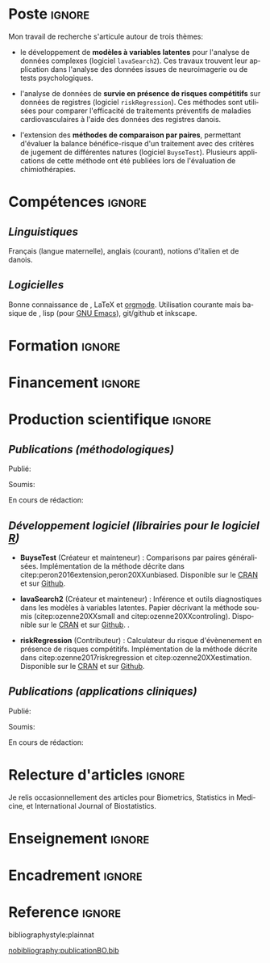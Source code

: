 #+TITLE:
#+Author: Brice Ozenne

# header
#+BEGIN_EXPORT latex
\begin{tabular*}{7in}{l@{\extracolsep{\fill}}r}
	\textbf{\Large Brice Ozenne} & \textbf{\today} \\
\end{tabular*}

\bigskip

\begin{minipage}{0.2\linewidth}
\includegraphics[width=\linewidth]{photoId.png}
\end{minipage}
\begin{minipage}{0.75\linewidth}
\begin{tabular*}{7in}{ll@{ }l}
	Nationalité&:& français  \\
	Né&:& le 8 février 1990 à Saint Hilaire du Harcouët (50)  \\
	Courriel personnel&:& \url{brice.ozenne@orange.fr} \\ 
	Téléphone personnel&:& (+45) 52 328 128 \\ 
        Adresse personnelle&:& 3 Emblasgade, 1 t.h., 2100 Copenhagen Ø, Danemark \\
\end{tabular*}
\end{minipage}
#+END_EXPORT


* Poste                                                              :ignore:
#+LaTeX: \resheading{Activité de recherche}
#+BEGIN_EXPORT latex
\begin{tabular}{l@{ }l}
	Novembre 2015- Actuellement:& \textbf{Post doctorant} (\href{http://publichealth.ku.dk/staff/?pure=en/persons/540231}{page personnelle})\\
	& Section of Biostatistics, University of Copenhagen \\
	& Øster Farimagsgade 5, 1014 Copenhague, Danemark \\
	& \\
	& Neurobiology Research Unit \\
	& Copenhagen University Hospital, Rigshospitalet \\
	& Building 6931, Blegdamsvej 9, DK-2100 Copenhagen, Denmark
\end{tabular}
#+END_EXPORT

\bigskip

Mon travail de recherche s'articule autour de trois thèmes:
- le développement de *modèles à variables latentes* pour l'analyse de
  données complexes (logiciel =lavaSearch2=). Ces travaux trouvent leur application dans
  l'analyse des données issues de neuroimagerie ou de tests
  psychologiques.

\smallskip

- l'analyse de données de *survie en présence de risques compétitifs*
  sur données de registres (logiciel =riskRegression=). Ces méthodes sont utilisées pour comparer
  l'efficacité de traitements préventifs de maladies cardiovasculaires
  à l'aide des données des registres danois.

\smallskip

- l'extension des *méthodes de comparaison par paires*,
  permettant d'évaluer la balance bénéfice-risque d'un traitement avec
  des critères de jugement de différentes natures (logiciel =BuyseTest=). Plusieurs
  applications de cette méthode ont été publiées lors de l'évaluation
  de chimiothérapies. 

* Compétences                                                        :ignore:
#+LaTeX: \resheading{Compétences}
** /Linguistiques/
Français (langue maternelle), anglais (courant), notions d'italien et de danois.

** /Logicielles/
Bonne connaissance de \Rlogo{}, \LaTeX{} et [[https://orgmode.org/][orgmode]]. @@latex:\\@@
Utilisation courante mais basique de \Cpp{}, lisp (pour [[https://www.gnu.org/software/emacs/][GNU Emacs]]),
git/github et inkscape.

* Formation :ignore:
#+LaTeX: \resheading{Formation Universitaire}
#+BEGIN_EXPORT latex
\begin{tabular}{l@{ }l}
2012 - 2015 : & Doctorat en biostatistiques, Université Lyon 1. \\
\multicolumn{2}{l}{Directeur/Co-directeur: Pr. Delphine Maucort-Boulch / Pr. Norbert Nighoghossian} \\ 
\multicolumn{2}{l}{Sujet: \href{https://tel.archives-ouvertes.fr/tel-01233049/document}{Modélisation statistique pour le pronostic de patients atteints d’un Accident Vasculaire Cérébral}} \\ 
\multicolumn{2}{l}{Développement d'outils de segmentation d'image, de prédiction et d'évaluation dans le cadre de l'AVC.}\\
\multicolumn{2}{l}{Le produit final étant une méthode permettant une prédiction personnalisée de l'extension du volume}\\
\multicolumn{2}{l}{de l'AVC après admission du patient à l'hopital.} \\ [3mm]
\end{tabular}
#+END_EXPORT

#+BEGIN_EXPORT latex
\begin{tabular}{l@{ }l}
2012 : & Stage de master 2, Hospices Civils de Lyon. \\
\multicolumn{2}{l}{Encadrant: Pr. Delphine Maucort-Boulch} \\ 
\multicolumn{2}{l}{Sujet: mise en place d’un critère IRM de reperfusion lors d'un AVC} \\ 
\multicolumn{2}{l}{Le stage a permis de proposer un critère de reperfusion basé sur trois mesures IRM du niveau} \\
\multicolumn{2}{l}{de perfusion et de le valider au regard de critères cliniques.} \\  [3mm]
\end{tabular}
#+END_EXPORT

#+BEGIN_EXPORT latex
\begin{tabular}{l@{ }l}
2009 - 2012 : &  École Centrale de Lyon, formation d'ingénieur généraliste avec spécialisation en statistiques \\ 
              & Erasmus à l'université Politecnico di Milano (2nd semestre 2011) \\
              & Master en biostatistiques à l'Université Lyon 1 en double diplôme (\href{http://mastersantepublique.univ-lyon1.fr/webapp/website/website.html?id=3124911&pageId=215838}{M2 B3S}). \\
\end{tabular}
#+END_EXPORT


* Financement                                                        :ignore:
#+LaTeX: \resheading{Financement}
#+BEGIN_EXPORT latex
\begin{tabular}{l@{ }l}
2017-2019: MARIE CURIE Individual Fellowships (200 000\euro) \\
2017-2020: Lundbeck Fellowships (140 000\euro) \\

\end{tabular}
#+END_EXPORT


* Production scientifique                                            :ignore:
#+LaTeX: \resheading{Production scientifique}
** /Publications (méthodologiques)/

Publié:
#+BEGIN_EXPORT latex
 \begin{enumerate}
    \item \bibentry{ozenne2017riskregression}
    \item \bibentry{peron2016extension}
    \item \bibentry{ozenne2015precision}
    \item \bibentry{ozenne2015spatially}
  \end{enumerate}
#+END_EXPORT

\pagebreak[3]

Soumis:
#+BEGIN_EXPORT latex
 \begin{enumerate}
    \item \bibentry{ozenne20XXestimation}
    \item \bibentry{ozenne20XXsmall}
    \item \bibentry{ozenne20XXcontroling}
    \item \bibentry{peron20XXunbiased}
  \end{enumerate}
#+END_EXPORT

\pagebreak[3]

En cours de rédaction:
#+BEGIN_EXPORT latex
 \begin{enumerate}
    \item \bibentry{norgaard20XXpreprocessing}
  \end{enumerate}
#+END_EXPORT

\pagebreak[3]

** /Développement logiciel (librairies pour le logiciel [[https://www.r-project.org/][R]])/
#+LaTeX: \begin{minipage}{0.01\textwidth}
#+LaTeX: \hspace{\fill}
#+LaTeX: \end{minipage}
#+LaTeX: \begin{minipage}{0.92\textwidth}
- *BuyseTest* (Créateur et mainteneur) : Comparisons par paires
  généralisées. Implémentation de la méthode décrite dans
  citep:peron2016extension,peron20XXunbiased. Disponible sur le [[https://cran.r-project.org/web/packages/BuyseTest/index.html][CRAN]]
  et sur [[https://github.com/bozenne/BuyseTest][Github]].

- *lavaSearch2* (Créateur et mainteneur) : Inférence et outils
  diagnostiques dans les modèles à variables latentes. Papier
  décrivant la méthode soumis (citep:ozenne20XXsmall and citep:ozenne20XXcontroling). Disponible sur le [[https://cran.r-project.org/web/packages/lavaSearch2/index.html][CRAN]] et sur [[https://github.com/bozenne/lavaSearch2][Github]]. .

- *riskRegression* (Contributeur) : Calculateur du risque
  d'évènenement en présence de risques compétitifs. Implémentation de
  la méthode décrite dans citep:ozenne2017riskregression et
  citep:ozenne20XXestimation. Disponible sur le [[https://cran.r-project.org/web/packages/riskRegression/index.html][CRAN]] et sur [[https://github.com/tagteam/riskRegression][Github]].
#+LaTeX: \end{minipage}

\pagebreak[3]

** /Publications (applications cliniques)/

Publié:
#+BEGIN_EXPORT latex
 \begin{enumerate}
    \item \bibentry{madsen2019psychedelic}
    \item \bibentry{ip2018pre}
    \item \bibentry{borgsted2018amygdala}
    \item \bibentry{hjordt2018self}
    \item \bibentry{foged2018verbal}
    \item \bibentry{staerk2018standard}
    \item \bibentry{hjordt2017season}
    \item \bibentry{beliveau2017high}
    \item \bibentry{stenbaek2017brain}
    \item \bibentry{staerk2017resumption}
    \item \bibentry{fisher2017bdnf}
    \item \bibentry{foged2017safety}
    \item \bibentry{peron2016net}
    \item \bibentry{staerk2016ischaemic}
    \item \bibentry{peron2016assessment}
    \item \bibentry{ozenne2015evaluation}
    \item \bibentry{hermitte2013very}
  \end{enumerate}
#+END_EXPORT

\pagebreak[3]

Soumis:
#+BEGIN_EXPORT latex
\begin{enumerate}
    \item \bibentry{ebert20XXmolecular}
\end{enumerate}
#+END_EXPORT

\pagebreak[3]

En cours de rédaction:
#+BEGIN_EXPORT latex
\begin{enumerate}
    \item \bibentry{beliveau20XXstructure}
    \item \bibentry{vadskjaer20XXpsychometric}
\end{enumerate}
#+END_EXPORT

\pagebreak[3]

* Relecture d'articles                                               :ignore:
#+LaTeX: \resheading{Relecture d'article}
Je relis occasionnellement des articles pour Biometrics, Statistics in Medicine, et
International Journal of Biostatistics.
* Enseignement                                                       :ignore:
#+LaTeX: \resheading{Enseignement \hfill CM : cours magistral, TD : travaux dirigés}
#+BEGIN_EXPORT latex
\begin{tabular}{l@{ }l}
2016 - 2017 : & \href{http://publicifsv.sund.ku.dk/~jufo/RepeatedMeasures2016.html}{Analyse statistique de données répétées}. TD pour doctorants en médecine (18h). \\
              & \href{http://publicifsv.sund.ku.dk/~kkho/undervisning/sem2016/}{Modèles d'équations structurelles}. CM pour étudiants de master en statistiques (2h) \\
2015 - 2016 : & \href{http://publicifsv.sund.ku.dk/~jufo/RepeatedMeasuresE2015.html}{Analyse statistique de données répétées}. TD pour doctorants en médecine (18h). \\
2014 - 2015 : & \href{http://mastersantepublique.univ-lyon1.fr/webapp/website/website.html?id=3124911&pageId=215839}{Modèles de Survie}. TD pour étudiants de master en santé publique (18h).\\
              & \href{http://mastersantepublique.univ-lyon1.fr/webapp/website/website.html?id=3124911&pageId=215839}{Statistique bayésienne}. TD pour étudiants de master en santé publique (18h).\\
2013 - 2014 : & \href{http://mastersantepublique.univ-lyon1.fr/webapp/website/website.html?id=3124911&pageId=215839}{Statistique bayésienne}. TD pour étudiants de master en santé publique (6h).\\
\end{tabular}
#+END_EXPORT

* Encadrement :ignore:
#+LaTeX: \resheading{Encadrement}
#+BEGIN_EXPORT latex
\begin{tabular}{l@{ }l@{ }l}
2015 - Actuellement &:& \textbf{consultant} en statistiques pour NRU (\href{https://nru.dk/}{Neurobiology Research Unit}).  \\ 
\multicolumn{3}{l}{ Conseille les chercheurs en neuroscience dans l'analyse de leurs données et la rédaction d'articles.} \\ [3mm]
                        2014 &:& encadrement d'une étudiante de master 2 dans son stage de fin d'étude. \\
\end{tabular}
#+END_EXPORT


* Reference :ignore:

# bibliographystyle:apalike
 bibliographystyle:plainnat

 # [[bibliography:publicationBO.bib]]
[[nobibliography:publicationBO.bib]]

* CONFIG :noexport:
#+LANGUAGE: fr
#+LaTeX_CLASS: org-article
#+LaTeX_CLASS_OPTIONS: [12pt]
#+OPTIONS:   title:nil author:nil toc:nil todo:nil
#+OPTIONS:   H:3 num:t 
#+OPTIONS:   TeX:t LaTeX:t
#+options: num:nil

#+LaTeX_HEADER: \pagestyle{empty} % no page numbering
#+LATEX_HEADER: \usepackage[french]{babel}

** Notations
#+LaTeX_HEADER: \newcommand{\Rlogo}{\textbf{\textsf{R}}}
#+LaTeX_HEADER: \newcommand{\Cpp}{C\nolinebreak\hspace{-.05em}\raisebox{.4ex}{\tiny\bf +}\nolinebreak\hspace{-.10em}\raisebox{.4ex}{\tiny\bf +}}
#+LaTeX_HEADER: \usepackage{eurosym} % euro symbol

** Sections
#+LaTeX_HEADER: \usepackage{titlesec}
#+LaTeX_HEADER: \titleformat{\section}{\large}{\thesection}{1em}{}

#+LaTeX_HEADER: \titlespacing*{\section}{0pt}{0.25\baselineskip}{0.25\baselineskip}
** Margin
#+LaTeX_HEADER: \geometry{
#+LaTeX_HEADER: left=20mm,
#+LaTeX_HEADER: right=20mm,
#+LaTeX_HEADER: top=20mm,
#+LaTeX_HEADER: bottom=20mm
#+LaTeX_HEADER: }

** Line spacing
#+LATEX_HEADER: \RequirePackage{setspace} % to modify the space between lines - incompatible with footnote in beamer
#+LaTeX_HEADER: \renewcommand{\baselinestretch}{1.1}

** CV
# from https://www.sharelatex.com/templates/cv-or-resume/sc_cv
#+LaTeX_HEADER: \usepackage{framed}
#+LaTeX_HEADER: \usepackage{tocloft}

#+LaTeX_HEADER: \newlength{\outerbordwidth}
#+LaTeX_HEADER: \raggedbottom
#+LaTeX_HEADER: \raggedright

#+LaTeX_HEADER: \setlength{\outerbordwidth}{3pt}  % Width of border outside of title bars
#+LaTeX_HEADER: \definecolor{shadecolor}{gray}{0.75}  % Outer background color of title bars (0 = black, 1 = white)
#+LaTeX_HEADER: \definecolor{shadecolorB}{gray}{0.93}  % Inner background color of title bars

#+LaTeX_HEADER: \usepackage{mdframed}
#+LaTeX_HEADER: \newcommand{\resitem}[1]{\item #1 \vspace{-2pt}}

#+LaTeX_HEADER: \newcommand{\resheading}[1]{
#+LaTeX_HEADER: \vspace{8pt}
#+LaTeX_HEADER:  \parbox{\textwidth}{\setlength{\FrameSep}{\outerbordwidth}
#+LaTeX_HEADER:     \begin{shaded}
#+LaTeX_HEADER: \setlength{\fboxsep}{0pt}\framebox[\textwidth][l]{\setlength{\fboxsep}{4pt}\fcolorbox{shadecolorB}{shadecolorB}{\textbf{\sffamily{\mbox{~}\makebox[6.762in][l]{\large #1} \vphantom{p\^{E}}}}}}
#+LaTeX_HEADER:     \end{shaded}
#+LaTeX_HEADER:   }\vspace{-5pt}
#+LaTeX_HEADER: }
#+LaTeX_HEADER: \newcommand{\ressubheading}[4]{
#+LaTeX_HEADER: \begin{tabular*}{6.5in}{l@{\cftdotfill{\cftsecdotsep}\extracolsep{\fill}}r}
#+LaTeX_HEADER: 		\textbf{#1} & #2 \\
#+LaTeX_HEADER: 		\textit{#3} & \textit{#4} \\
#+LaTeX_HEADER: \end{tabular*}\vspace{-6pt}}

** List of publications
# ### list publications
#+LaTeX_HEADER: \usepackage{bibentry}
#+LaTeX_HEADER: \nobibliography*

# ### display of my name
#+LaTeX_HEADER: \newcommand{\myname}[1]{\textbf{#1}}

#+LaTeX_HEADER:  \usepackage{url}
